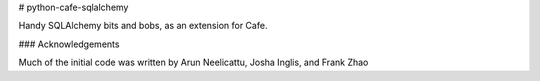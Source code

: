 # python-cafe-sqlalchemy

Handy SQLAlchemy bits and bobs, as an extension for Cafe.


### Acknowledgements

Much of the initial code was written by Arun Neelicattu, Josha Inglis, and Frank Zhao
